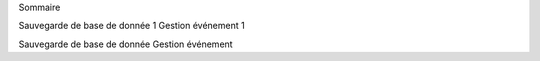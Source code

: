 Sommaire 


Sauvegarde de base de donnée	1
Gestion événement	1


Sauvegarde de base de donnée
Gestion événement 
